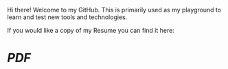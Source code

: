 Hi there! Welcome to my GitHub.
This is primarily used as my playground to learn and test new tools and technologies.

If you would like a copy of my Resume you can find it here:
* [['https://github.com/maker2413/maker2413/blob/main/Resume.pdf'][PDF]]
# [JSON](../blob/main/Resume.json)

# <!--
# **maker2413/maker2413** is a ✨ _special_ ✨ repository because its `README.md` (this file) appears on your GitHub profile.

# Here are some ideas to get you started:

# 🔭 I’m currently working on ...
# 🌱 I’m currently learning ...
# - 👯 I’m looking to collaborate on ...
# - 🤔 I’m looking for help with ...
# - 💬 Ask me about ...
# - 📫 How to reach me: ...
# - 😄 Pronouns: ...
# - ⚡ Fun fact: ...
# -->
